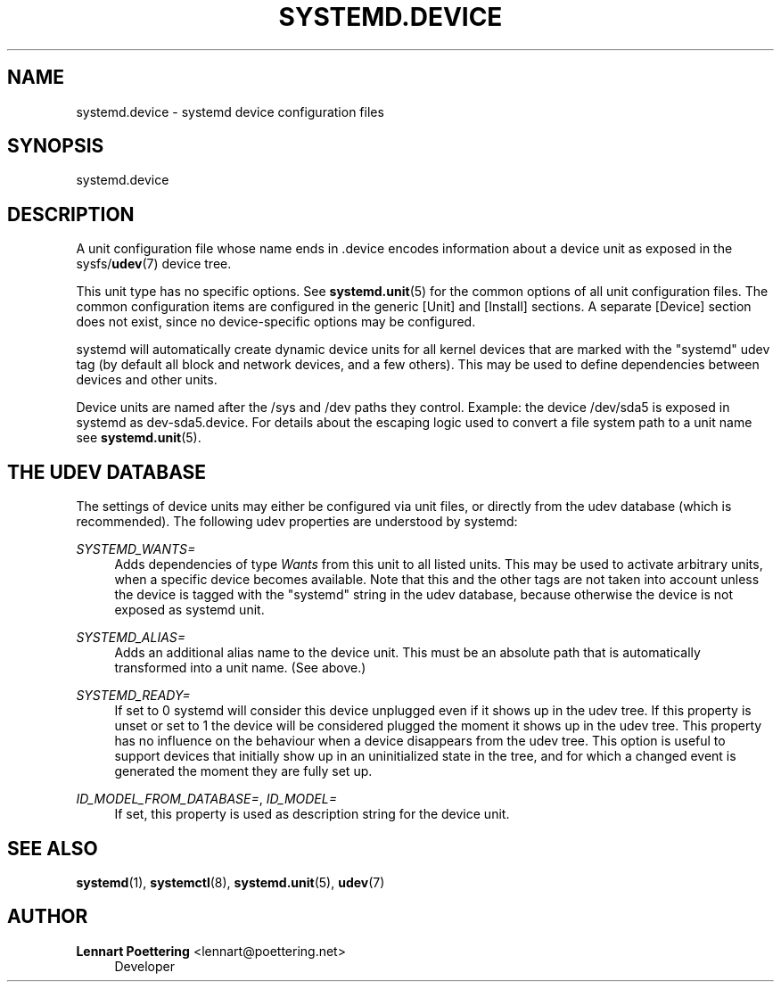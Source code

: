 '\" t
.\"     Title: systemd.device
.\"    Author: Lennart Poettering <lennart@poettering.net>
.\" Generator: DocBook XSL Stylesheets v1.76.1 <http://docbook.sf.net/>
.\"      Date: 03/16/2012
.\"    Manual: systemd.device
.\"    Source: systemd
.\"  Language: English
.\"
.TH "SYSTEMD\&.DEVICE" "5" "03/16/2012" "systemd" "systemd.device"
.\" -----------------------------------------------------------------
.\" * Define some portability stuff
.\" -----------------------------------------------------------------
.\" ~~~~~~~~~~~~~~~~~~~~~~~~~~~~~~~~~~~~~~~~~~~~~~~~~~~~~~~~~~~~~~~~~
.\" http://bugs.debian.org/507673
.\" http://lists.gnu.org/archive/html/groff/2009-02/msg00013.html
.\" ~~~~~~~~~~~~~~~~~~~~~~~~~~~~~~~~~~~~~~~~~~~~~~~~~~~~~~~~~~~~~~~~~
.ie \n(.g .ds Aq \(aq
.el       .ds Aq '
.\" -----------------------------------------------------------------
.\" * set default formatting
.\" -----------------------------------------------------------------
.\" disable hyphenation
.nh
.\" disable justification (adjust text to left margin only)
.ad l
.\" -----------------------------------------------------------------
.\" * MAIN CONTENT STARTS HERE *
.\" -----------------------------------------------------------------
.SH "NAME"
systemd.device \- systemd device configuration files
.SH "SYNOPSIS"
.PP
systemd\&.device
.SH "DESCRIPTION"
.PP
A unit configuration file whose name ends in
\&.device
encodes information about a device unit as exposed in the sysfs/\fBudev\fR(7)
device tree\&.
.PP
This unit type has no specific options\&. See
\fBsystemd.unit\fR(5)
for the common options of all unit configuration files\&. The common configuration items are configured in the generic
[Unit]
and
[Install]
sections\&. A separate
[Device]
section does not exist, since no device\-specific options may be configured\&.
.PP
systemd will automatically create dynamic device units for all kernel devices that are marked with the "systemd" udev tag (by default all block and network devices, and a few others)\&. This may be used to define dependencies between devices and other units\&.
.PP
Device units are named after the
/sys
and
/dev
paths they control\&. Example: the device
/dev/sda5
is exposed in systemd as
dev\-sda5\&.device\&. For details about the escaping logic used to convert a file system path to a unit name see
\fBsystemd.unit\fR(5)\&.
.SH "THE UDEV DATABASE"
.PP
The settings of device units may either be configured via unit files, or directly from the udev database (which is recommended)\&. The following udev properties are understood by systemd:
.PP
\fISYSTEMD_WANTS=\fR
.RS 4
Adds dependencies of type
\fIWants\fR
from this unit to all listed units\&. This may be used to activate arbitrary units, when a specific device becomes available\&. Note that this and the other tags are not taken into account unless the device is tagged with the "systemd" string in the udev database, because otherwise the device is not exposed as systemd unit\&.
.RE
.PP
\fISYSTEMD_ALIAS=\fR
.RS 4
Adds an additional alias name to the device unit\&. This must be an absolute path that is automatically transformed into a unit name\&. (See above\&.)
.RE
.PP
\fISYSTEMD_READY=\fR
.RS 4
If set to 0 systemd will consider this device unplugged even if it shows up in the udev tree\&. If this property is unset or set to 1 the device will be considered plugged the moment it shows up in the udev tree\&. This property has no influence on the behaviour when a device disappears from the udev tree\&. This option is useful to support devices that initially show up in an uninitialized state in the tree, and for which a changed event is generated the moment they are fully set up\&.
.RE
.PP
\fIID_MODEL_FROM_DATABASE=\fR, \fIID_MODEL=\fR
.RS 4
If set, this property is used as description string for the device unit\&.
.RE
.SH "SEE ALSO"
.PP

\fBsystemd\fR(1),
\fBsystemctl\fR(8),
\fBsystemd.unit\fR(5),
\fBudev\fR(7)
.SH "AUTHOR"
.PP
\fBLennart Poettering\fR <\&lennart@poettering\&.net\&>
.RS 4
Developer
.RE
